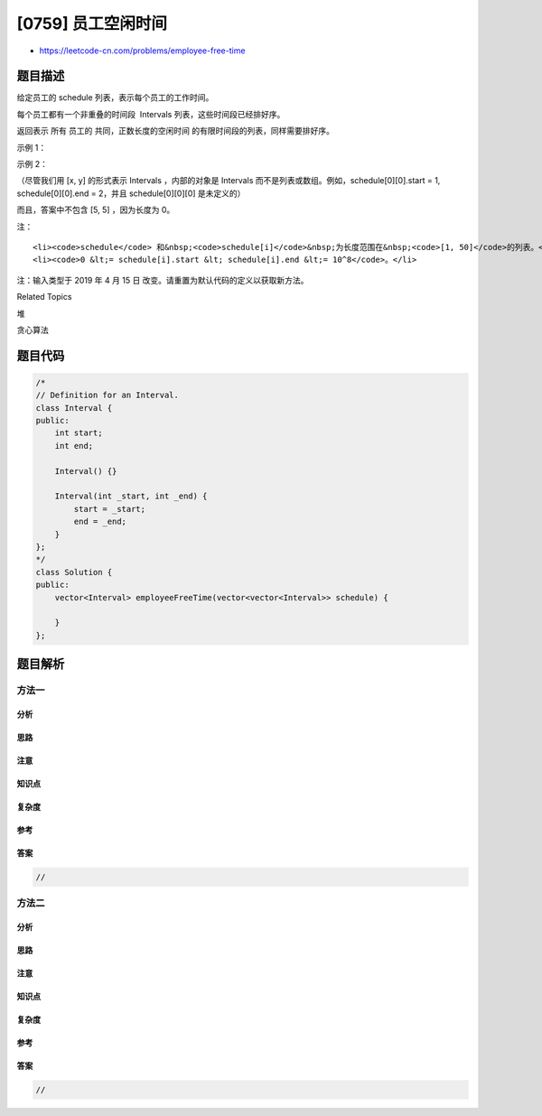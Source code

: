 [0759] 员工空闲时间
===================

-  https://leetcode-cn.com/problems/employee-free-time

题目描述
--------

.. raw:: html

   <p>

给定员工的 schedule 列表，表示每个员工的工作时间。

.. raw:: html

   </p>

.. raw:: html

   <p>

每个员工都有一个非重叠的时间段  Intervals 列表，这些时间段已经排好序。

.. raw:: html

   </p>

.. raw:: html

   <p>

返回表示 所有 员工的 共同，正数长度的空闲时间
的有限时间段的列表，同样需要排好序。

.. raw:: html

   </p>

.. raw:: html

   <p>

示例 1：

.. raw:: html

   </p>

.. raw:: html

   <pre><strong>输入：</strong>schedule = [[[1,2],[5,6]],[[1,3]],[[4,10]]]
   <strong>输出：</strong>[[3,4]]
   <strong>解释：</strong>
   共有 3 个员工，并且所有共同的
   空间时间段是 [-inf, 1], [3, 4], [10, inf]。
   我们去除所有包含 inf 的时间段，因为它们不是有限的时间段。
   </pre>

.. raw:: html

   <p>

 

.. raw:: html

   </p>

.. raw:: html

   <p>

示例 2：

.. raw:: html

   </p>

.. raw:: html

   <pre><strong>输入：</strong>schedule = [[[1,3],[6,7]],[[2,4]],[[2,5],[9,12]]]
   <strong>输出：</strong>[[5,6],[7,9]]
   </pre>

.. raw:: html

   <p>

 

.. raw:: html

   </p>

.. raw:: html

   <p>

（尽管我们用 [x, y] 的形式表示 Intervals ，内部的对象是 Intervals
而不是列表或数组。例如，schedule[0][0].start = 1, schedule[0][0].end =
2，并且 schedule[0][0][0] 是未定义的）

.. raw:: html

   </p>

.. raw:: html

   <p>

而且，答案中不包含 [5, 5] ，因为长度为 0。

.. raw:: html

   </p>

.. raw:: html

   <p>

 

.. raw:: html

   </p>

.. raw:: html

   <p>

注：

.. raw:: html

   </p>

.. raw:: html

   <ol>

::

    <li><code>schedule</code> 和&nbsp;<code>schedule[i]</code>&nbsp;为长度范围在&nbsp;<code>[1, 50]</code>的列表。</li>
    <li><code>0 &lt;= schedule[i].start &lt; schedule[i].end &lt;= 10^8</code>。</li>

.. raw:: html

   </ol>

.. raw:: html

   <p>

注：输入类型于 2019 年 4 月 15 日
改变。请重置为默认代码的定义以获取新方法。

.. raw:: html

   </p>

.. raw:: html

   <p>

 

.. raw:: html

   </p>

.. raw:: html

   <div>

.. raw:: html

   <div>

Related Topics

.. raw:: html

   </div>

.. raw:: html

   <div>

.. raw:: html

   <li>

堆

.. raw:: html

   </li>

.. raw:: html

   <li>

贪心算法

.. raw:: html

   </li>

.. raw:: html

   </div>

.. raw:: html

   </div>

题目代码
--------

.. code:: cpp

    /*
    // Definition for an Interval.
    class Interval {
    public:
        int start;
        int end;

        Interval() {}

        Interval(int _start, int _end) {
            start = _start;
            end = _end;
        }
    };
    */
    class Solution {
    public:
        vector<Interval> employeeFreeTime(vector<vector<Interval>> schedule) {
            
        }
    };

题目解析
--------

方法一
~~~~~~

分析
^^^^

思路
^^^^

注意
^^^^

知识点
^^^^^^

复杂度
^^^^^^

参考
^^^^

答案
^^^^

.. code:: cpp

    //

方法二
~~~~~~

分析
^^^^

思路
^^^^

注意
^^^^

知识点
^^^^^^

复杂度
^^^^^^

参考
^^^^

答案
^^^^

.. code:: cpp

    //
